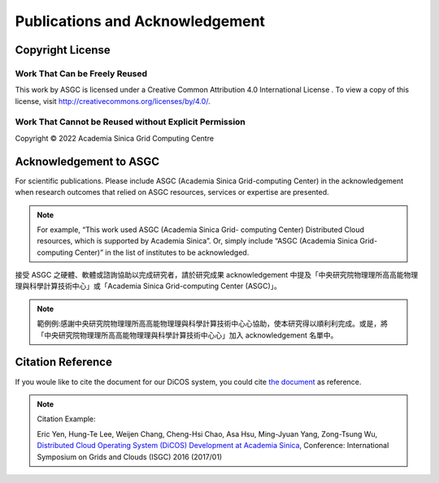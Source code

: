 *********************************
Publications and Acknowledgement
*********************************

.. sectionauthor:: Eric Yen <Eric.Yen@twgrid.org>, Mike Yang <mike.yang@twgrid.org>

====================
Copyright License
====================

Work That Can be Freely Reused 
^^^^^^^^^^^^^^^^^^^^^^^^^^^^^^^

This work by ASGC is licensed under a Creative Common Attribution 4.0 International License |cc|. To view a copy of this license, visit http://creativecommons.org/licenses/by/4.0/.  

.. |cc| image:: image/cc.png


Work That Cannot be Reused without Explicit Permission
^^^^^^^^^^^^^^^^^^^^^^^^^^^^^^^^^^^^^^^^^^^^^^^^^^^^^^^^^^^^^^

Copyright © 2022 Academia Sinica Grid Computing Centre

=============================
Acknowledgement to ASGC
=============================

For scientific publications. Please include ASGC (Academia Sinica Grid-computing Center) in the acknowledgement when research outcomes that relied on ASGC resources, services or expertise are presented.

.. note::

   For example, “This work used ASGC (Academia Sinica Grid- computing Center) Distributed Cloud resources, which is supported by Academia Sinica”. Or, simply include “ASGC (Academia Sinica Grid-computing Center)” in the list of institutes to be acknowledged. 

接受 ASGC 之硬體、軟體或諮詢協助以完成研究者，請於研究成果 acknowledgement 中提及「中央研究院物理理所⾼高能物理理與科學計算技術中⼼」或「Academia Sinica Grid-computing Center (ASGC)」。


.. note::

   範例例:感謝中央研究院物理理所⾼高能物理理與科學計算技術中⼼心協助，使本研究得以順利利完成。或是，將「中央研究院物理理所⾼高能物理理與科學計算技術中⼼心」加入 acknowledgement 名單中。

.. seealso::

   https://www.twgrid.org/wordpress/index.php/copyright-and-acknowledgement-to-asgc/

====================
Citation Reference
====================

If you woule like to cite the document for our DiCOS system, you could cite `the document <https://www.researchgate.net/publication/323894182_Distributed_Cloud_Operating_System_DiCOS_Development_at_Academia_Sinica>`_ as reference.

.. note::

   Citation Example:

   Eric Yen, Hung-Te Lee, Weijen Chang, Cheng-Hsi Chao, Asa Hsu, Ming-Jyuan Yang, Zong-Tsung Wu, `Distributed Cloud Operating System (DiCOS) Development at Academia Sinica <https://www.researchgate.net/publication/323894182_Distributed_Cloud_Operating_System_DiCOS_Development_at_Academia_Sinica>`_, Conference: International Symposium on Grids and Clouds (ISGC) 2016 (2017/01)
